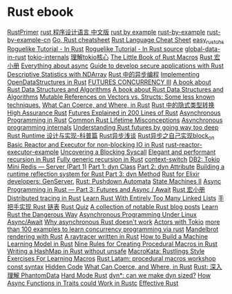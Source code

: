 * Rust ebook
:PROPERTIES:
:CUSTOM_ID: rust-ebook
:END:
[[https://github.com/rustcc/RustPrimer][RustPrimer]]
[[https://github.com/KaiserY/rust-book-chinese][rust 程序设计语言 中文版]] 
[[https://rustbyexample.com][rust by example]]
[[https://github.com/rust-lang/rust-by-example][rust-by-example]]
[[https://github.com/rust-lang-cn/rust-by-example-cn][rust-by-example-cn]]
[[https://programming-idioms.org/cheatsheet/Go/Rust][Go, Rust cheatsheet]] 
[[https://cheats.rs/][ Rust Language Cheat Sheet]]
[[https://github.com/kumakichi/easy_rust_chs][easy_rust_chs]]
[[https://bfnightly.bracketproductions.com/][Roguelike Tutorial - In Rust]] 
[[https://github.com/amethyst/rustrogueliketutorial][ Roguelike Tutorial - In Rust source]]
[[https://github.com/paulkernfeld/global-data-in-rust][global-data-in-rust]]
[[https://github.com/tony612/tokio-internals][tokio-internals]]
[[https://rust-book.junmajinlong.com/ch100/01_understand_tokio_runtime.html][理解tokio核心]]
[[https://github.com/veykril/tlborm][The Little Book of Rust Macros]]
[[https://github.com/zjp-CN/tlborm][Rust 宏小册]]
[[https://fasterthanli.me/tags/async][Everything about async]]
[[https://github.com/ANSSI-FR/rust-guide][Guide to develop secure applications with Rust]]
[[https://datacrayon.com/posts/programming/rust-notebooks/descriptive-statistics-with-ndarray/][Descriptive
Statistics with NDArray]]
[[https://huangjj27.github.io/async-book/][Rust 中的异步编程]]
[[https://vmm.dev/en/rust/ods.md#How_to_Read_the_ODS_book][Implementing OpenDataStructures in Rust]]
[[https://blog.yoshuawuyts.com/futures-concurrency-3/][FUTURES CONCURRENCY III]] 
[[https://github.com/QMHTMY/RustBook][A book about Rust Data Structures and Algorithms]]
[[https://gitee.com/QMHTMY/RustBook][A book about Rust Data Structures and Algorithms]]
[[https://applied-math-coding.medium.com/mutable-references-on-vectors-vs-structs-some-less-known-techniques-87098e2e2ba2][Mutable References on Vectors vs. Structs: Some less known techniques.]]
[[https://www.possiblerust.com/guide/what-can-coerce-and-where-in-rust][What Can Coerce, and Where, in Rust]]
[[https://juejin.cn/post/6999829181680844831][Rust 中的隐式类型转换]]
[[https://highassurance.rs/][High Assurance Rust]]
[[https://cfsamson.github.io/books-futures-explained/introduction.html][Futures Explained in 200 Lines of Rust]]
[[https://rust-lang.github.io/async-book/][Asynchronous Programming in Rust]]
[[https://github.com/pretzelhammer/rust-blog/blob/master/posts/common-rust-lifetime-misconceptions.md][Common Rust Lifetime Misconceptions]]
[[https://yehohanan7.medium.com/asynchronous-programming-8aaae83cd9f3][Asynchronous programming internals]]
[[https://fasterthanli.me/articles/understanding-rust-futures-by-going-way-too-deep][Understanding Rust futures by going way too deep]]
[[https://www.ihcblog.com/rust-runtime-design-1/][Rust Runtime 设计与实现-科普篇]]
[[https://leaxoy.github.io/2020/03/rust-async-runtime/][Rust异步浅谈]]
[[http://www.4k8k.xyz/article/s_lisheng/113737065][Rust异步之自己实现block_on]]
[[https://www.zupzup.org/rust-reactor-executor/][Basic Reactor and Executor for non-blocking IO in Rust]]
[[https://github.com/zupzup/rust-reactor-executor-example][rust-reactor-executor-example]]
[[https://chrissardegna.com/blog/uncovering-a-blocking-syscall/][Uncovering a Blocking Syscall]]
[[https://recursion.wtf/posts/rust_schemes/][Elegant and performant recursion in Rust]] 
[[https://recursion.wtf/posts/rust_schemes_2/][Fully generic recursion in Rust]]
[[https://github.com/jimblandy/context-switch][context-switch]]
[[https://medium.com/sys-base/rust-day-9-tokio-mini-redis-part-1-c8f5812ae4b][DB2: Tokio Mini Redis --- Server (Part 1)]]
[[https://www.osohq.com/post/rust-reflection-pt-1][Part 1: dyn Class]]
[[https://www.osohq.com/post/runtime-reflection-pt-2][Part 2: dyn Attribute]]
[[https://www.osohq.com/post/runtime-reflection-pt-3][Building a runtime reflection system for Rust Part 3: dyn Method]]
[[https://medium.com/@codematters/rust-for-elixir-developers-genserver-762ff590f017][Rust for Elixir developers: GenServer.]]
[[https://medium.com/swlh/rust-pushdown-automata-d37c2b1ae0c6][Rust: Pushdown Automata]]
[[https://blog.yoshuawuyts.com/state-machines-2/][State Machines II]]
[[https://medium.com/@KevinBGreene/async-programming-in-rust-part-3-futures-and-async-await-b508f7e44abc][Async
Programming in Rust --- Part 3: Futures and Async / Await]]
[[https://zjp-cn.github.io/tlborm/][Rust 宏小册]]
[[https://rlebran.com/distributed-tracing-in-rust-b8eb2af3aff4][Distributed tracing in Rust]]
[[https://rust-unofficial.github.io/too-many-lists/][Learn Rust With Entirely Too Many Linked Lists]]
[[https://github.com/sunface/too-many-lists][手把手实现 Rust 链表]]
[[https://github.com/dtolnay/rust-quiz][Rust Quiz]]
[[https://gist.github.com/brson/a324c83a6af6a8a78dfaa9d33eb9b48e][A collection of notable Rust blog posts]]
[[https://cliffle.com/p/dangerust/][Learn Rust the Dangerous Way]]
[[https://unixism.net/loti/async_intro.html][Asynchronous Programming
Under Linux]] 
[[https://os.phil-opp.com/async-await/][Async/Await]]
[[https://eta.st/2021/03/08/async-rust-2.html][Why asynchronous Rust doesn't work]] 
[[https://ryhl.io/blog/actors-with-tokio/][Actors with Tokio]] 
[[https://github.com/smallnest/concurrency-programming-via-rust][more than 100 examples to learn concurrency programming via rust]]
[[https://www.github.com/jakobdannel/mandelbrot][Mandelbrot rendering with Rust]] 
[[https://github.com/wafelack/raytracer][ A raytracer written in Rust]]
[[https://www.freecodecamp.org/news/how-to-build-a-machine-learning-model-in-rust/][How to Build a Machine Learning Model in Rust]]
[[https://towardsdatascience.com/nine-rules-for-creating-procedural-macros-in-rust-595aa476a7ff][Nine Rules for Creating Procedural Macros in Rust]]
[[https://ecton.dev/writing-a-hashmap-without-unsafe/][Writing a HashMap in Rust without unsafe]]
[[https://github.com/tfpk/macrokata][MacroKata: Rustlings Style Exercises For Learning Macros]]
[[https://github.com/dtolnay/proc-macro-workshop][Rust Latam: procedural macros workshop]]
[[https://blog.yoshuawuyts.com/const-syntax/][const syntax]]
[[https://alexeden.github.io/learning-rust/hidden_code.html][Hidden Code]]
[[https://www.possiblerust.com/guide/what-can-coerce-and-where-in-rust][What Can Coerce, and Where, in Rust]]
[[https://zhuanlan.zhihu.com/p/533695108][Rust: 深入理解 PhantomData]]
[[https://matklad.github.io/2022/10/06/hard-mode-rust.html][Hard Mode Rust]]
[[https://smallcultfollowing.com/babysteps//blog/2022/03/29/dyn-can-we-make-dyn-sized/][dyn*: can we make dyn sized?]]
[[https://blog.theincredibleholk.org/blog/2022/04/18/how-async-functions-in-traits-could-work-in-rustc/][How Async Functions in Traits could Work in Rustc]]
[[https://www.lurklurk.org/effective-rust/][Effective Rust]]
